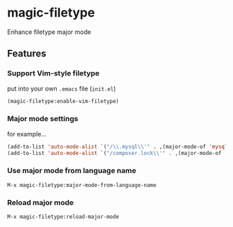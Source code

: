 * magic-filetype
#+BEGIN_HTML
<a href="https://travis-ci.org/zonuexe/magic-filetype.el"><img alt="Build Status" src="https://travis-ci.org/zonuexe/magic-filetype.el.svg?branch=master"></a>
<a href="https://gitter.im/zonuexe/magic-filetype.el?utm_source=badge&utm_medium=badge&utm_campaign=pr-badge&utm_content=badge"><img alt="Join the chat at https://gitter.im/zonuexe/magic-filetype.el" src="https://badges.gitter.im/Join%20Chat.svg"></a>
#+END_HTML

Enhance filetype major mode

** Features

*** Support Vim-style filetype
put into your own =.emacs= file (=init.el=)
#+BEGIN_SRC emacs-lisp
(magic-filetype:enable-vim-filetype)
#+END_SRC

*** Major mode settings
for example...

#+BEGIN_SRC emacs-lisp
(add-to-list 'auto-mode-alist `("/\\.mysql\\'" . ,(major-mode-of 'mysql)))
(add-to-list 'auto-mode-alist `("/composer.lock\\'" . ,(major-mode-of 'json)))
#+END_SRC

*** Use major mode from language name
=M-x magic-filetype:major-mode-from-language-name=

*** Reload major mode
=M-x magic-filetype:reload-major-mode=
